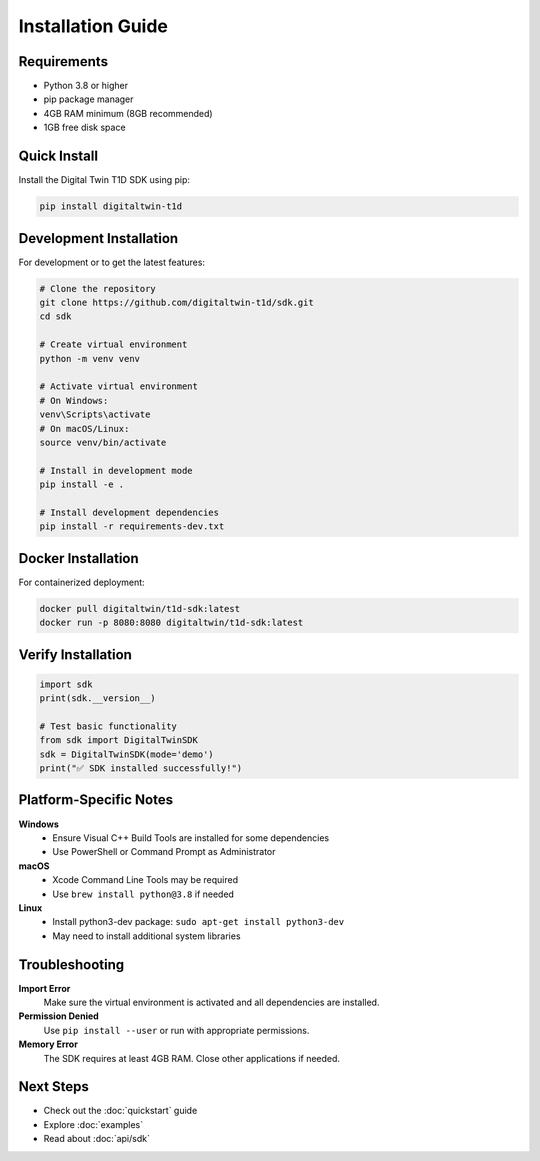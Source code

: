 Installation Guide
==================

Requirements
------------

- Python 3.8 or higher
- pip package manager
- 4GB RAM minimum (8GB recommended)
- 1GB free disk space

Quick Install
-------------

Install the Digital Twin T1D SDK using pip:

.. code-block:: bash

   pip install digitaltwin-t1d

Development Installation
------------------------

For development or to get the latest features:

.. code-block:: bash

   # Clone the repository
   git clone https://github.com/digitaltwin-t1d/sdk.git
   cd sdk
   
   # Create virtual environment
   python -m venv venv
   
   # Activate virtual environment
   # On Windows:
   venv\Scripts\activate
   # On macOS/Linux:
   source venv/bin/activate
   
   # Install in development mode
   pip install -e .
   
   # Install development dependencies
   pip install -r requirements-dev.txt

Docker Installation
-------------------

For containerized deployment:

.. code-block:: bash

   docker pull digitaltwin/t1d-sdk:latest
   docker run -p 8080:8080 digitaltwin/t1d-sdk:latest

Verify Installation
-------------------

.. code-block:: python

   import sdk
   print(sdk.__version__)
   
   # Test basic functionality
   from sdk import DigitalTwinSDK
   sdk = DigitalTwinSDK(mode='demo')
   print("✅ SDK installed successfully!")

Platform-Specific Notes
-----------------------

**Windows**
   - Ensure Visual C++ Build Tools are installed for some dependencies
   - Use PowerShell or Command Prompt as Administrator

**macOS**
   - Xcode Command Line Tools may be required
   - Use ``brew install python@3.8`` if needed

**Linux**
   - Install python3-dev package: ``sudo apt-get install python3-dev``
   - May need to install additional system libraries

Troubleshooting
---------------

**Import Error**
   Make sure the virtual environment is activated and all dependencies are installed.

**Permission Denied**
   Use ``pip install --user`` or run with appropriate permissions.

**Memory Error**
   The SDK requires at least 4GB RAM. Close other applications if needed.

Next Steps
----------

- Check out the :doc:`quickstart` guide
- Explore :doc:`examples`
- Read about :doc:`api/sdk` 